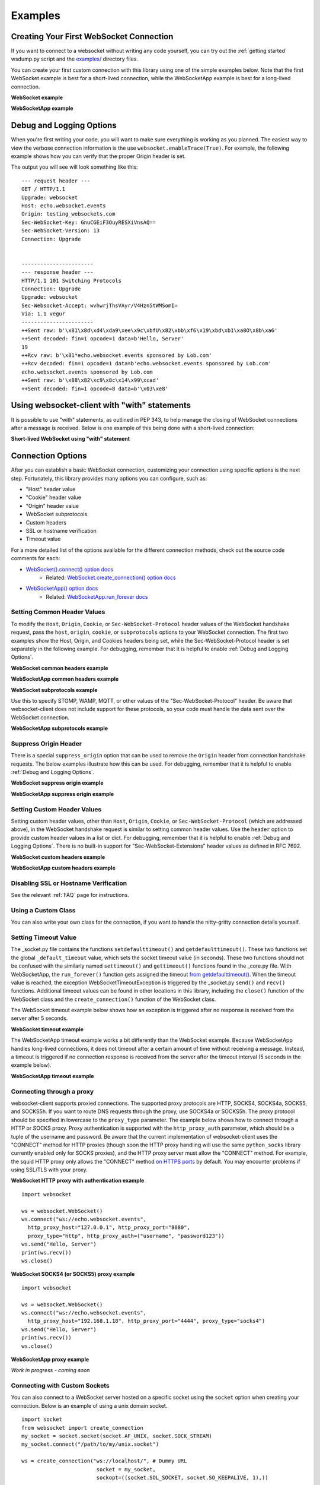 ########
Examples
########

Creating Your First WebSocket Connection
==========================================

If you want to connect to a websocket without writing any code yourself, you can
try out the :ref:`getting started` wsdump.py script and the
`examples/ <https://github.com/websocket-client/websocket-client/tree/master/examples>`_
directory files.

You can create your first custom connection with this library using one of the
simple examples below. Note that the first WebSocket example is best for a
short-lived connection, while the WebSocketApp example is best for a long-lived
connection.

**WebSocket example**

.. doctest:: sample-connection

    >>> import websocket
    >>> ws = websocket.WebSocket()
    >>> ws.connect("ws://echo.websocket.events")
    >>> ws.send("Hello, Server")
    19
    >>> print(ws.recv())
    echo.websocket.events sponsored by Lob.com
    >>> ws.close()

**WebSocketApp example**

.. doctest:: sample-connection

    >>> import websocket
    >>> def on_message(wsapp, message):
    ...     print(message)
    >>> wsapp = websocket.WebSocketApp("wss://testnet-explorer.binance.org/ws/block", on_message=on_message)
    >>> wsapp.run_forever() # doctest: +SKIP

Debug and Logging Options
==========================

When you're first writing your code, you will want to make sure everything is
working as you planned. The easiest way to view the verbose connection
information is the use ``websocket.enableTrace(True)``. For example, the
following example shows how you can verify that the proper Origin header is set.

.. code-block:: python
  :emphasize-lines: 3

  import websocket

  websocket.enableTrace(True)
  ws = websocket.WebSocket()
  ws.connect("ws://echo.websocket.events/", origin="testing_websockets.com")
  ws.send("Hello, Server")
  print(ws.recv())
  ws.close()

The output you will see will look something like this:

::

  --- request header ---
  GET / HTTP/1.1
  Upgrade: websocket
  Host: echo.websocket.events
  Origin: testing_websockets.com
  Sec-WebSocket-Key: GnuCGEiF3OuyRESXiVnsAQ==
  Sec-WebSocket-Version: 13
  Connection: Upgrade


  -----------------------
  --- response header ---
  HTTP/1.1 101 Switching Protocols
  Connection: Upgrade
  Upgrade: websocket
  Sec-Websocket-Accept: wvhwrjThsVAyr/V4Hzn5tWMSomI=
  Via: 1.1 vegur
  -----------------------
  ++Sent raw: b'\x81\x8d\xd4\xda9\xee\x9c\xbfU\x82\xbb\xf6\x19\xbd\xb1\xa8O\x8b\xa6'
  ++Sent decoded: fin=1 opcode=1 data=b'Hello, Server'
  19
  ++Rcv raw: b'\x81*echo.websocket.events sponsored by Lob.com'
  ++Rcv decoded: fin=1 opcode=1 data=b'echo.websocket.events sponsored by Lob.com'
  echo.websocket.events sponsored by Lob.com
  ++Sent raw: b'\x88\x82\xc9\x8c\x14\x99\xcad'
  ++Sent decoded: fin=1 opcode=8 data=b'\x03\xe8'


Using websocket-client with "with" statements
==============================================

It is possible to use "with" statements, as outlined in PEP 343, to help
manage the closing of WebSocket connections after a message is received.
Below is one example of this being done with a short-lived connection:

**Short-lived WebSocket using "with" statement**

.. doctest:: sample-connection

  >>> from contextlib import closing
  >>> from websocket import create_connection
  >>> with closing(create_connection("wss://testnet-explorer.binance.org/ws/block")) as conn:
  ...     print(conn.recv())  # doctest: +SKIP

  # Connection is now closed


Connection Options
===================

After you can establish a basic WebSocket connection, customizing your
connection using specific options is the next step. Fortunately, this library
provides many options you can configure, such as:

* "Host" header value
* "Cookie" header value
* "Origin" header value
* WebSocket subprotocols
* Custom headers
* SSL or hostname verification
* Timeout value

For a more detailed list of the options available for the different connection
methods, check out the source code comments for each:

* `WebSocket().connect() option docs <https://websocket-client.readthedocs.io/en/latest/core.html#websocket._core.WebSocket.connect>`_
   * Related: `WebSocket.create_connection() option docs <https://websocket-client.readthedocs.io/en/latest/core.html#websocket._core.create_connection>`_
* `WebSocketApp() option docs <https://websocket-client.readthedocs.io/en/latest/app.html#websocket._app.WebSocketApp.__init__>`_
   * Related: `WebSocketApp.run_forever docs <https://websocket-client.readthedocs.io/en/latest/app.html#websocket._app.WebSocketApp.run_forever>`_

Setting Common Header Values
--------------------------------

To modify the ``Host``, ``Origin``, ``Cookie``, or ``Sec-WebSocket-Protocol``
header values of the WebSocket handshake request, pass the ``host``, ``origin``,
``cookie``, or ``subprotocols`` options to your WebSocket connection. The first
two examples show the Host, Origin, and Cookies headers being set, while the
Sec-WebSocket-Protocol header is set separately in the following example.
For debugging, remember that it is helpful to enable :ref:`Debug and Logging Options`.

**WebSocket common headers example**

.. doctest:: headers

  >>> import websocket

  >>> ws = websocket.WebSocket()
  >>> ws.connect("ws://echo.websocket.events", cookie="chocolate",
  ... origin="testing_websockets-client.com", host="echo.websocket.events")

**WebSocketApp common headers example**

.. doctest:: headers

  >>> import websocket

  >>> def on_message(wsapp, message):
  ...     print(message)
  >>> wsapp = websocket.WebSocketApp("wss://testnet-explorer.binance.org/ws/block",
  ... cookie="chocolate", on_message=on_message)
  >>> wsapp.run_forever(origin="testing_websockets.com", host="127.0.0.1")  # doctest: +SKIP

**WebSocket subprotocols example**

Use this to specify STOMP, WAMP, MQTT, or other values of the "Sec-WebSocket-Protocol" header.
Be aware that websocket-client does not include support for these protocols,
so your code must handle the data sent over the WebSocket connection.

.. doctest:: subprotocols

  >>> import websocket

  >>> ws = websocket.WebSocket()
  >>> ws.connect("wss://ws.kraken.com", subprotocols=["mqtt"])

**WebSocketApp subprotocols example**

.. doctest:: subprotocols

  >>> import websocket

  >>> def on_message(wsapp, message):
  ...     print(message)
  >>> wsapp = websocket.WebSocketApp("wss://ws.kraken.com",
  ... subprotocols=["STOMP"], on_message=on_message)
  >>> wsapp.run_forever()  # doctest: +SKIP

Suppress Origin Header
-------------------------

There is a special ``suppress_origin`` option that can be used to remove the
``Origin`` header from connection handshake requests. The below examples
illustrate how this can be used.
For debugging, remember that it is helpful to enable :ref:`Debug and Logging Options`.

**WebSocket suppress origin example**

.. doctest:: suppress-origin

  >>> import websocket

  >>> ws = websocket.WebSocket()
  >>> ws.connect("ws://echo.websocket.events", suppress_origin=True)

**WebSocketApp suppress origin example**

.. doctest:: suppress-origin

  >>> import websocket

  >>> def on_message(wsapp, message):
  ...     print(message)
  >>> wsapp = websocket.WebSocketApp("wss://testnet-explorer.binance.org/ws/block",
  ... on_message=on_message)
  >>> wsapp.run_forever(suppress_origin=True)  # doctest: +SKIP

Setting Custom Header Values
--------------------------------

Setting custom header values, other than ``Host``, ``Origin``, ``Cookie``, or
``Sec-WebSocket-Protocol`` (which are addressed above), in the WebSocket
handshake request is similar to setting common header values. Use the ``header``
option to provide custom header values in a list or dict.
For debugging, remember that it is helpful to enable :ref:`Debug and Logging Options`.
There is no built-in support for "Sec-WebSocket-Extensions" header values as
defined in RFC 7692.

**WebSocket custom headers example**

.. doctest:: custom-headers

  >>> import websocket

  >>> ws = websocket.WebSocket()
  >>> ws.connect("ws://echo.websocket.events",
  ... header={"CustomHeader1":"123", "NewHeader2":"Test"})

**WebSocketApp custom headers example**

.. doctest:: custom-headers

  >>> import websocket

  >>> def on_message(wsapp, message):
  ...     print(message)
  >>> wsapp = websocket.WebSocketApp("wss://testnet-explorer.binance.org/ws/block",
  ... header={"CustomHeader1":"123", "NewHeader2":"Test"}, on_message=on_message)
  >>> wsapp.run_forever()  # doctest: +SKIP

Disabling SSL or Hostname Verification
---------------------------------------

See the relevant :ref:`FAQ` page for instructions.

Using a Custom Class
--------------------------------

You can also write your own class for the connection, if you want to handle
the nitty-gritty connection details yourself.

.. doctest:: custom-class

  >>> import socket
  >>> from websocket import create_connection, WebSocket

  >>> class MyWebSocket(WebSocket):
  ...     def recv_frame(self):
  ...         frame = super().recv_frame()
  ...         print('yay! I got this frame: ', frame)
  ...         return frame
  >>> ws = create_connection("ws://echo.websocket.events/",
  ... sockopt=((socket.IPPROTO_TCP, socket.TCP_NODELAY, 1),), class_=MyWebSocket)


Setting Timeout Value
--------------------------------

The _socket.py file contains the functions ``setdefaulttimeout()`` and
``getdefaulttimeout()``. These two functions set the global ``_default_timeout``
value, which sets the socket timeout value (in seconds). These two functions
should not be confused with the similarly named ``settimeout()`` and
``gettimeout()`` functions found in the _core.py file. With WebSocketApp, the
``run_forever()`` function gets assigned the timeout `from getdefaulttimeout()
<https://github.com/websocket-client/websocket-client/blob/29c15714ac9f5272e1adefc9c99b83420b409f63/websocket/_app.py#L248>`_.
When the timeout value is reached, the exception WebSocketTimeoutException is
triggered by the _socket.py ``send()`` and ``recv()`` functions. Additional timeout
values can be found in other locations in this library,
including the ``close()`` function of the WebSocket class and the
``create_connection()`` function of the WebSocket class.

The WebSocket timeout example below shows how an exception is triggered after
no response is received from the server after 5 seconds.

**WebSocket timeout example**

.. doctest:: timeout-example

  >>> import websocket

  >>> ws = websocket.WebSocket()
  >>> ws.connect("ws://echo.websocket.events", timeout=5)
  >>> # ws.send("Hello, Server") # Commented out to trigger WebSocketTimeoutException
  >>> print(ws.recv())   # doctest: +SKIP
  # Program should end with a WebSocketTimeoutException

The WebSocketApp timeout example works a bit differently than the WebSocket
example. Because WebSocketApp handles long-lived connections, it does not
timeout after a certain amount of time without receiving a message. Instead, a
timeout is triggered if no connection response is received from the server after
the timeout interval (5 seconds in the example below).

**WebSocketApp timeout example**

.. doctest:: timeout-example

  >>> import websocket

  >>> def on_error(wsapp, err):
  ...     print("EXAMPLE error encountered: ", err)
  >>> websocket.setdefaulttimeout(5)
  >>> wsapp = websocket.WebSocketApp("ws://nexus-websocket-a.intercom.io",
  ... on_error=on_error)
  >>> wsapp.run_forever()  # doctest: +SKIP
  # Program should print a "timed out" error message


Connecting through a proxy
----------------------------

websocket-client supports proxied connections. The supported
proxy protocols are HTTP, SOCKS4, SOCKS4a, SOCKS5, and SOCKS5h.
If you want to route DNS requests through the proxy, use SOCKS4a
or SOCKS5h. The proxy protocol should be specified in lowercase to the
``proxy_type`` parameter. The example below shows how to connect through a
HTTP or SOCKS proxy. Proxy authentication is supported with the ``http_proxy_auth``
parameter, which should be a tuple of the username and password. Be aware
that the current implementation of websocket-client uses the "CONNECT"
method for HTTP proxies (though soon the HTTP proxy handling will use
the same ``python_socks`` library currently enabled only for SOCKS proxies),
and the HTTP proxy server must allow the "CONNECT" method. For example,
the squid HTTP proxy only allows the "CONNECT" method
`on HTTPS ports <https://wiki.squid-cache.org/Features/HTTPS#CONNECT_tunnel>`_
by default. You may encounter problems if using SSL/TLS with your proxy.

**WebSocket HTTP proxy with authentication example**

::

  import websocket

  ws = websocket.WebSocket()
  ws.connect("ws://echo.websocket.events",
    http_proxy_host="127.0.0.1", http_proxy_port="8080",
    proxy_type="http", http_proxy_auth=("username", "password123"))
  ws.send("Hello, Server")
  print(ws.recv())
  ws.close()

**WebSocket SOCKS4 (or SOCKS5) proxy example**

::

  import websocket

  ws = websocket.WebSocket()
  ws.connect("ws://echo.websocket.events",
    http_proxy_host="192.168.1.18", http_proxy_port="4444", proxy_type="socks4")
  ws.send("Hello, Server")
  print(ws.recv())
  ws.close()


**WebSocketApp proxy example**

`Work in progress - coming soon`


Connecting with Custom Sockets
--------------------------------

You can also connect to a WebSocket server hosted on a 
specific socket using the ``socket`` option when
creating your connection. Below is an example of using
a unix domain socket.

::

  import socket
  from websocket import create_connection
  my_socket = socket.socket(socket.AF_UNIX, socket.SOCK_STREAM)
  my_socket.connect("/path/to/my/unix.socket")

  ws = create_connection("ws://localhost/", # Dummy URL
                          socket = my_socket,
                          sockopt=((socket.SOL_SOCKET, socket.SO_KEEPALIVE, 1),))

Other socket types can also be used. The following example
is for a AF_INET (IP address) socket.

::

  import socket
  from websocket import create_connection
  my_socket = socket.socket(socket.AF_INET, socket.SOCK_STREAM)
  my_socket.bind(("172.18.0.1", 3002))
  my_socket.connect()

  ws = create_connection("ws://127.0.0.1/", # Dummy URL
                          socket = my_socket)


Post-connection Feature Summary
-------------------------------

`Autobahn|TestSuite <https://github.com/crossbario/autobahn-testsuite>`_ is an
independent automated test suite to verify the compliance of WebSocket implementations.

Running the test suite against this library will produce a summary report of the
conformant features that have been implemented.

A recently-run autobahn report (available as an .html file) is available in the
/compliance directory.

Ping/Pong Usage
--------------------------------

The WebSocket specification defines
`ping <https://tools.ietf.org/html/rfc6455#section-5.5.2>`_ and
`pong <https://tools.ietf.org/html/rfc6455#section-5.5.3>`_
message opcodes as part of the protocol. These can serve as a way to keep a
connection active even if data is not being transmitted.

Pings may be sent in either direction. If the client receives a ping, a pong
reply will be automatically sent.

However, if a blocking event is happening, there may be some issues with
ping/pong. Below are examples of how ping and pong can be sent by this library.

You can get additional debugging information by using
`Wireshark <https://www.wireshark.org/>`_
to view the ping and pong messages being sent. In order for Wireshark to
identify the WebSocket protocol properly, it should observe the initial HTTP
handshake and the HTTP 101 response in cleartext (without encryption) -
otherwise the WebSocket messages may be categorized as TCP or TLS messages.
For debugging, remember that it is helpful to enable :ref:`Debug and Logging Options`.

**WebSocket ping/pong example**

This example is best for a quick test where you want to check the effect of a
ping, or where situations where you want to customize when the ping is sent.

.. doctest:: ping-pong

  >>> import websocket
  >>> websocket.enableTrace(True)

  >>> ws = websocket.WebSocket()
  >>> ws.connect("ws://echo.websocket.events")
  >>> ws.ping()
  >>> ws.ping("This is an optional ping payload")
  >>> ws.close()

**WebSocketApp ping/pong example**

This example, and ``run_forever()`` in general, is better for long-lived connections.

In this example, if a ping is received and a pong is sent in response, then the
client is notified via ``on_ping()``.

Further, a ping is transmitted every 60 seconds. If a pong is received, then the client
is notified via ``on_pong()``. If no pong is received within 10 seconds, then
``run_forever()`` will exit with a ``WebSocketTimeoutException``.

.. doctest:: ping-pong

  >>> import websocket

  >>> def on_message(wsapp, message):
  ...     print(message)
  >>> def on_ping(wsapp, message):
  ...     print("Got a ping! A pong reply has already been automatically sent.")
  >>> def on_pong(wsapp, message):
  ...     print("Got a pong! No need to respond")
  >>> wsapp = websocket.WebSocketApp("wss://testnet-explorer.binance.org/ws/block",
  ... on_message=on_message, on_ping=on_ping, on_pong=on_pong)
  >>> wsapp.run_forever(ping_interval=60, ping_timeout=10, ping_payload="This is an optional ping payload")  # doctest: +SKIP

Sending Connection Close Status Codes
--------------------------------------

RFC6455 defines `various status codes <https://tools.ietf.org/html/rfc6455#section-7.4>`_
that can be used to identify the reason for a close frame ending
a connection. These codes are defined in the websocket/_abnf.py
file. To view the code used to close a connection, you can
:ref:`enable logging<Debug and Logging Options>` to view the
status code information. You can also specify your own status code
in the .close() function, as seen in the examples below. Specifying
a custom status code is necessary when using the custom
status code values between 3000-4999.

**WebSocket sending close() status code example**

.. doctest:: close-status

  >>> import websocket
  >>> websocket.enableTrace(True)

  >>> ws = websocket.WebSocket()
  >>> ws.connect("ws://echo.websocket.events")
  >>> ws.send("Hello, Server")
  19
  >>> print(ws.recv())
  echo.websocket.events sponsored by Lob.com
  >>> ws.close(websocket.STATUS_PROTOCOL_ERROR)  # doctest: +SKIP
  # Alternatively, use ws.close(status=1002)


**WebSocketApp sending close() status code example**

.. doctest:: close-status

  >>> import websocket
  >>> websocket.enableTrace(True)

  >>> def on_message(wsapp, message):
  ...     print(message)
  ...     wsapp.close(status=websocket.STATUS_PROTOCOL_ERROR) # Alternatively, use wsapp.close(status=1002)
  >>> wsapp = websocket.WebSocketApp("wss://testnet-explorer.binance.org/ws/block", on_message=on_message)
  >>> wsapp.run_forever(skip_utf8_validation=True)  # doctest: +SKIP

Receiving Connection Close Status Codes
-----------------------------------------

The RFC6455 spec states that it is optional for a server to send a
close status code when closing a connection. The RFC refers to these
codes as WebSocket Close Code Numbers, and their meanings are
described in the RFC. It is possible to view
this close code, if it is being sent, to understand why the connection is
being close. One option to view the code is to
:ref:`enable logging<Debug and Logging Options>` to view the
status code information. If you want to use the close status code
in your program, examples are shown below for how to do this.

**WebSocket receiving close status code example**

.. doctest:: close-status

  >>> import websocket
  >>> import struct

  >>> websocket.enableTrace(True)
  >>> ws = websocket.WebSocket()
  >>> ws.connect("wss://tsock.us1.twilio.com/v3/wsconnect")
  >>> ws.send("Hello")
  11
  >>> resp_opcode, msg = ws.recv_data()
  >>> print("Response opcode: " + str(resp_opcode))  # doctest: +SKIP
  >>> if resp_opcode == 8 and len(msg) >= 2:
  ...     print("Response close code: " + str(struct.unpack("!H", msg[0:2])[0]))  # doctest: +SKIP
  ...     print("Response message: " + str(msg[2:]))  # doctest: +SKIP
  ... else:
  ...     print("Response message: " + str(msg))  # doctest: +SKIP


**WebSocketApp receiving close status code example**

.. doctest:: close-status

  >>> import websocket
  >>> websocket.enableTrace(True)

  >>> def on_close(wsapp, close_status_code, close_msg):
  ...     # Because on_close was triggered, we know the opcode = 8
  ...     print("on_close args:")
  ...     if close_status_code or close_msg:
  ...         print("close status code: " + str(close_status_code))
  ...         print("close message: " + str(close_msg))
  >>> def on_open(wsapp):
  ...     wsapp.send("Hello")
  >>> wsapp = websocket.WebSocketApp("wss://tsock.us1.twilio.com/v3/wsconnect", on_close=on_close, on_open=on_open)
  >>> wsapp.run_forever()  # doctest: +SKIP

Customizing frame mask
--------------------------------

WebSocket frames use masking with a random value to add entropy. The masking
value in websocket-client is normally set using os.urandom in the
websocket/_abnf.py file. However, this value can be customized as you wish.
One use case, outlined in
`issue #473 <https://github.com/websocket-client/websocket-client/issues/473>`_,
is to set the masking key to a null value to make it easier to decode the
messages being sent and received. This is effectively the same as "removing" the
mask, though the mask cannot be fully "removed" because it is a part of the
WebSocket frame. Tools such as Wireshark can automatically remove masking
from payloads to decode the payload message, but it may be easier to skip
the demasking step in your custom project.

**WebSocket custom masking key code example**

.. doctest:: frame-mask

  >>> import websocket
  >>> websocket.enableTrace(True)

  >>> def zero_mask_key(_):
  ...     return "\x00\x00\x00\x00"
  >>> ws = websocket.WebSocket()
  >>> ws.set_mask_key(zero_mask_key)
  >>> ws.connect("ws://echo.websocket.events")
  >>> ws.send("Hello, Server")  # doctest: +SKIP
  >>> print(ws.recv())  # doctest: +SKIP
  >>> ws.close()


**WebSocketApp custom masking key code example**

.. doctest:: frame-mask

  >>> import websocket
  >>> websocket.enableTrace(True)

  >>> def zero_mask_key(_):
  ...     return "\x00\x00\x00\x00"
  >>> def on_message(wsapp, message):
  ...     print(message)
  >>> wsapp = websocket.WebSocketApp("wss://testnet-explorer.binance.org/ws/block", on_message=on_message, get_mask_key=zero_mask_key)
  >>> wsapp.run_forever()  # doctest: +SKIP

Customizing opcode
--------------------------------

WebSocket frames contain an opcode, which defines whether the frame contains
text data, binary data, or is a special frame. The different opcode values
are defined in
`RFC6455 section 11.8 <https://tools.ietf.org/html/rfc6455#section-11.8>`_.
Although the text opcode, 0x01, is the most commonly used value, the
websocket-client library makes it possible to customize which opcode is used.


**WebSocket custom opcode code example**

.. doctest:: custom-opcode

  >>> import websocket
  >>> websocket.enableTrace(True)

  >>> ws = websocket.WebSocket()
  >>> ws.connect("ws://echo.websocket.events")
  >>> ws.send("Hello, Server", websocket.ABNF.OPCODE_TEXT)  # doctest: +SKIP
  >>> print(ws.recv())  # doctest: +SKIP
  >>> ws.send("This is a ping", websocket.ABNF.OPCODE_PING)  # doctest: +SKIP
  >>> ws.close()


**WebSocketApp custom opcode code example**

The WebSocketApp class contains different functions to handle different message opcodes.
For instance, on_close, on_ping, on_pong, on_cont_message. One drawback of the current
implementation (as of May 2021) is the lack of binary support for WebSocketApp, as noted
by `issue #351 <https://github.com/websocket-client/websocket-client/issues/351>`_.

`Work in progress - coming soon`

Dispatching Multiple WebSocketApps
==================================

You can use an asynchronous dispatcher such as `rel <https://pypi.org/project/rel/>`_ to run multiple WebSocketApps in the same application without resorting to threads.

**WebSocketApp asynchronous dispatcher code example**

.. doctest:: multiple-dispatchers

  >>> import websocket, rel

  >>> addr = "wss://api.gemini.com/v1/marketdata/%s"
  >>> for symbol in ["BTCUSD", "ETHUSD", "ETHBTC"]:
  ...     ws = websocket.WebSocketApp(addr % (symbol,), on_message=lambda w, m : print(m))
  ...     ws.run_forever(dispatcher=rel)  # doctest: +SKIP
  >>> rel.signal(2, rel.abort)  # Keyboard Interrupt  # doctest: +SKIP
  >>> rel.dispatch()  # doctest: +SKIP

Real-world Examples
=========================

Other projects that depend on websocket-client may be able to illustrate more
complex use cases for this library. A list of 600+ dependent projects is found
`on libraries.io <https://libraries.io/pypi/websocket-client/dependents>`_, and
a few of the projects using websocket-client are listed below:

- `https://github.com/apache/airflow <https://github.com/apache/airflow>`_
- `https://github.com/docker/docker-py <https://github.com/docker/docker-py>`_
- `https://github.com/scrapinghub/slackbot <https://github.com/scrapinghub/slackbot>`_
- `https://github.com/slackapi/python-slack-sdk <https://github.com/slackapi/python-slack-sdk>`_
- `https://github.com/wee-slack/wee-slack <https://github.com/wee-slack/wee-slack>`_
- `https://github.com/aluzzardi/wssh/ <https://github.com/aluzzardi/wssh/>`_
- `https://github.com/llimllib/limbo <https://github.com/llimllib/limbo>`_
- `https://github.com/miguelgrinberg/python-socketio <https://github.com/miguelgrinberg/python-socketio>`_
- `https://github.com/invisibleroads/socketIO-client <https://github.com/invisibleroads/socketIO-client>`_
- `https://github.com/s4w3d0ff/python-poloniex <https://github.com/s4w3d0ff/python-poloniex>`_
- `https://github.com/Ape/samsungctl <https://github.com/Ape/samsungctl>`_
- `https://github.com/xchwarze/samsung-tv-ws-api <https://github.com/xchwarze/samsung-tv-ws-api>`_
- `https://github.com/andresriancho/websocket-fuzzer <https://github.com/andresriancho/websocket-fuzzer>`_
